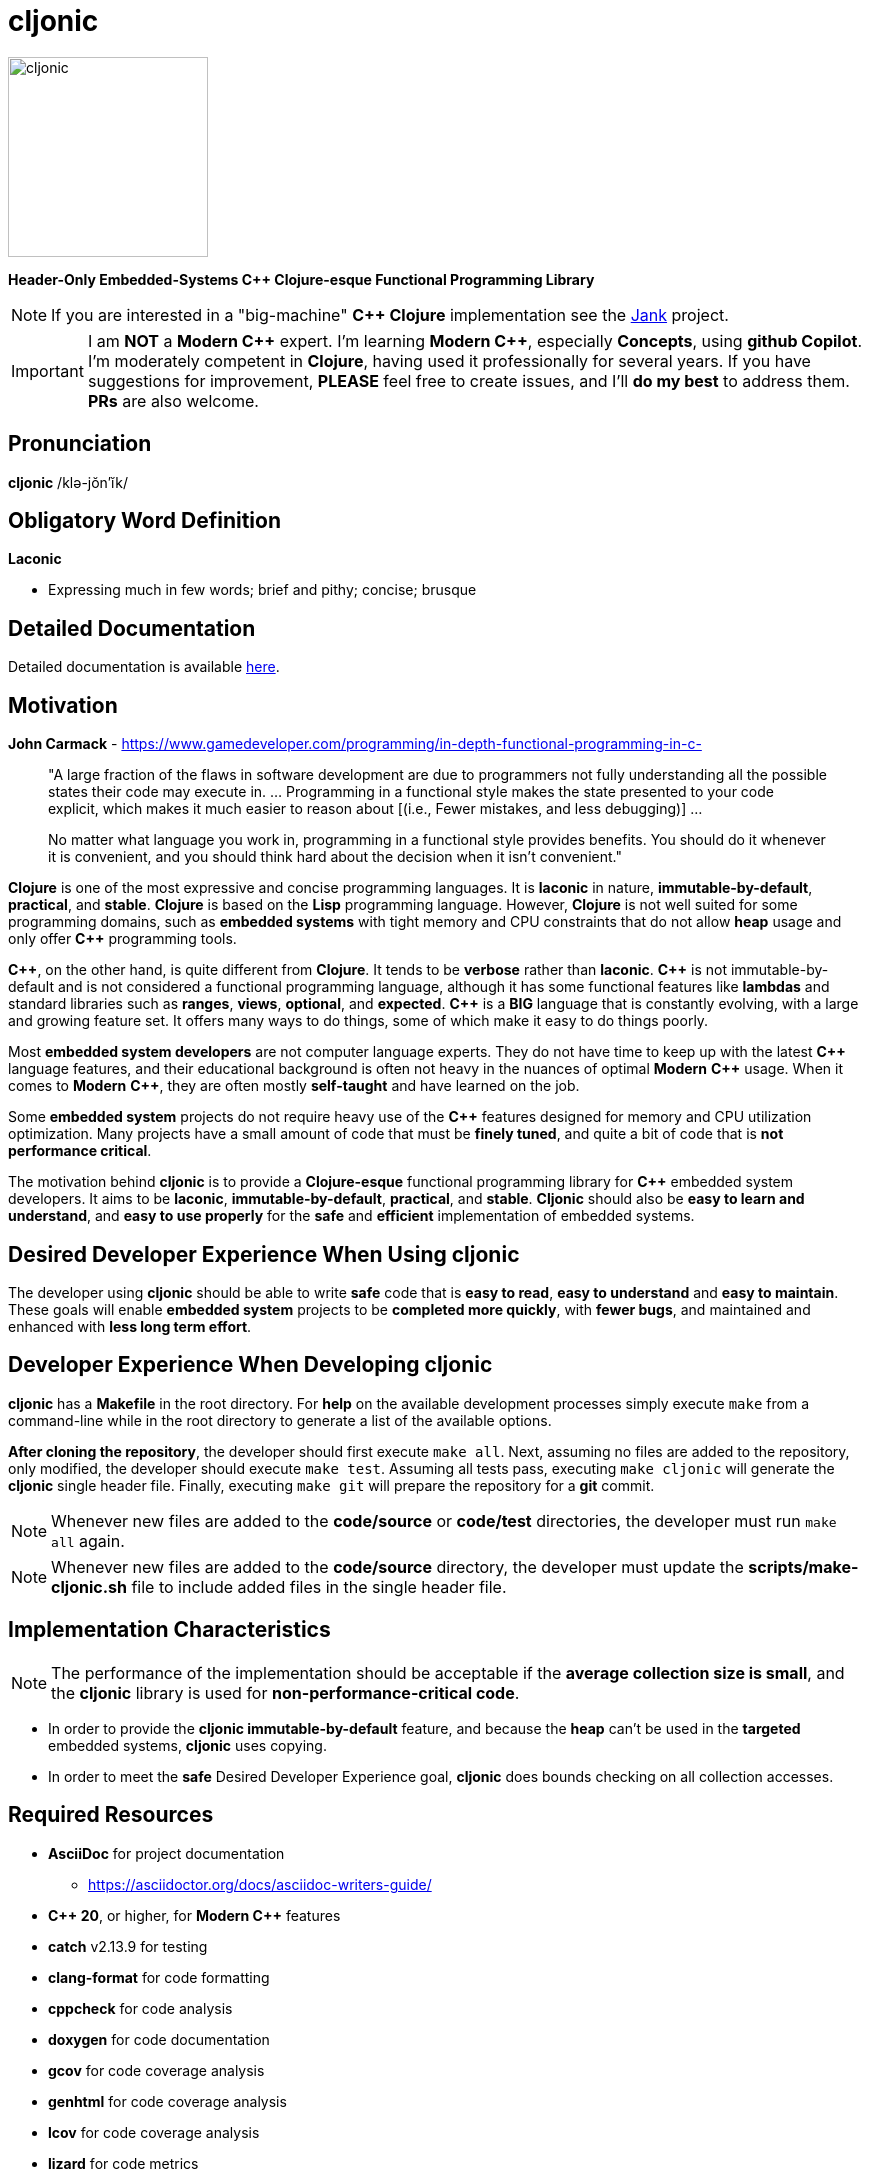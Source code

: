 = cljonic 
:doctype: book
:source-highlighter: rouge
:cpp: C++

image::logo.png[cljonic, 200, 200, align="center"]

[.text-center]
*Header-Only Embedded-Systems C++ Clojure-esque Functional Programming Library*

NOTE: If you are interested in a "big-machine" *{cpp} Clojure* implementation see the https://github.com/jank-lang/jank[Jank] project.

IMPORTANT: I am *NOT* a *Modern {cpp}* expert. I'm learning *Modern {cpp}*, especially *Concepts*, using 
*github Copilot*. I'm moderately competent in *Clojure*, having used it professionally for several years. If you have 
suggestions for improvement, *PLEASE* feel free to create issues, and I'll *do my best* to address them. *PRs* 
are also welcome.

== Pronunciation
[.big]#*cljonic* /klə-jŏn′ĭk/#

== Obligatory Word Definition

[.big]#*Laconic*#

* Expressing much in few words; brief and pithy; concise; brusque

== Detailed Documentation
Detailed documentation is available https://thecodesojourner.github.io/cljonic/[here].

== Motivation

.*John Carmack* - https://www.gamedeveloper.com/programming/in-depth-functional-programming-in-c-
____
"A large fraction of the flaws in software development are due to programmers not fully understanding all the
possible states their code may execute in. ... Programming in a functional style makes the state presented to your code 
explicit, which makes it much easier to reason about [(i.e., Fewer mistakes, and less debugging)] ...

No matter what language you work in, programming in a functional style provides benefits. You should do it whenever it 
is convenient, and you should think hard about the decision when it isn't convenient."
____

*Clojure* is one of the most expressive and concise programming languages. It is *laconic* in nature, 
*immutable-by-default*, *practical*, and *stable*. *Clojure* is based on the *Lisp* programming language. However, 
*Clojure* is not well suited for some programming domains, such as *embedded systems* with tight memory and CPU 
constraints that do not allow *heap* usage and only offer *{cpp}* programming tools.

*{cpp}*, on the other hand, is quite different from *Clojure*. It tends to be *verbose* rather than *laconic*. *{cpp}* 
is not immutable-by-default and is not considered a functional programming language, although it has some functional 
features like *lambdas* and standard libraries such as *ranges*, *views*, *optional*, and *expected*. *{cpp}* is a 
*BIG* language that is constantly evolving, with a large and growing feature set. It offers many ways to do things, 
some of which make it easy to do things poorly.

Most *embedded system developers* are not computer language experts. They do not have time to keep up with the latest 
*{cpp}* language features, and their educational background is often not heavy in the nuances of optimal *Modern* 
*{cpp}* usage. When it comes to *Modern* *{cpp}*, they are often mostly *self-taught* and have learned on the job.

Some *embedded system* projects do not require heavy use of the *{cpp}* features designed for memory and CPU utilization 
optimization. Many projects have a small amount of code that must be *finely tuned*, and quite a bit of code that is 
*not performance critical*.

The motivation behind *cljonic* is to provide a *Clojure-esque* functional programming library for *{cpp}* embedded 
system developers. It aims to be *laconic*, *immutable-by-default*, *practical*, and *stable*. *Cljonic* should also be 
*easy to learn and understand*, and *easy to use properly* for the *safe* and *efficient* implementation of embedded 
systems.

== Desired Developer Experience When Using cljonic
The developer using *cljonic* should be able to write *safe* code that is *easy to read*, *easy to understand* and *easy to maintain*.  These goals will enable *embedded system* projects to be *completed more quickly*, with 
*fewer bugs*, and maintained and enhanced with *less long term effort*. 

== Developer Experience When Developing cljonic
*cljonic* has a *Makefile* in the root directory.  For *help* on the available development processes simply execute 
`make` from a command-line while in the root directory to generate a list of the available options.

*After cloning the repository*, the developer should first execute `make all`. Next, assuming no files are added to the
repository, only modified, the developer should execute `make test`. Assuming all tests pass, executing `make cljonic` 
will generate the *cljonic* single header file.  Finally, executing `make git` will prepare the repository for a *git* 
commit.

NOTE: Whenever new files are added to the *code/source* or *code/test* directories, the developer must run `make all` 
again.

NOTE: Whenever new files are added to the *code/source* directory, the developer must update the 
*scripts/make-cljonic.sh* file to include added files in the single header file.

== Implementation Characteristics

NOTE: The performance of the implementation should be acceptable if the *average collection size is small*, and the 
*cljonic* library is used for *non-performance-critical code*.

* In order to provide the *cljonic immutable-by-default* feature, and because the *heap* can't be used in the *targeted* 
embedded systems, *cljonic* uses copying.  

* In order to meet the *safe* Desired Developer Experience goal, *cljonic* does bounds checking on all collection 
accesses. 

== Required Resources
* *AsciiDoc* for project documentation
** https://asciidoctor.org/docs/asciidoc-writers-guide/
* *C++ 20*, or higher, for *Modern {cpp}* features
* *catch* v2.13.9 for testing
* *clang-format* for code formatting
* *cppcheck* for code analysis
* *doxygen* for code documentation
* *gcov* for code coverage analysis
* *genhtml* for code coverage analysis
* *lcov* for code coverage analysis
* *lizard* for code metrics
** https://github.com/terryyin/lizard
** According to the lizard documentation, it only supports C++14. Another tool that supports *Cyclomatic Complexity* and *Function LoC* would be better.
* *valgrind* for code analysis